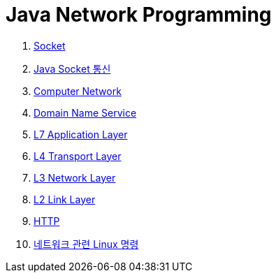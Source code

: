 = Java Network Programming

1. link:01.socket.adoc[Socket]
2. link:02.java_socket_communication.adoc[Java Socket 통신]
3. link:03.computer_network.adoc[Computer Network]
4. link:04.dns.adoc[Domain Name Service]
5. link:05.l7_application_layer.adoc[L7 Application Layer]
6. link:06.l4_transport_layer.adoc[L4 Transport Layer]
7. link:07.l3_network_layer.adoc[L3 Network Layer]
8. link:08.L2_link_layer.adoc[L2 Link Layer]
9. link:09.http.adoc[HTTP]
10. link:ref.linux_commands.adoc[네트워크 관련 Linux 명령]